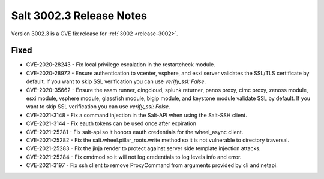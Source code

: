 .. _release-3002-3:

=========================
Salt 3002.3 Release Notes
=========================

Version 3002.3 is a CVE fix release for :ref:`3002 <release-3002>`.

Fixed
-----

- CVE-2020-28243 - Fix local privilege escalation in the restartcheck module.

- CVE-2020-28972 - Ensure authentication to vcenter, vsphere, and esxi server
  validates the SSL/TLS certificate by default. If you want to skip SSL verification
  you can use `verify_ssl: False`.

- CVE-2020-35662 - Ensure the asam runner, qingcloud, splunk returner, panos
  proxy, cimc proxy, zenoss module, esxi module, vsphere module, glassfish
  module, bigip module, and keystone module validate SSL by default. If you want
  to skip SSL verification you can use `verify_ssl: False`.

- CVE-2021-3148 - Fix a command injection in the Salt-API when using the
  Salt-SSH client.

- CVE-2021-3144 - Fix eauth tokens can be used once after expiration

- CVE-2021-25281 - Fix salt-api so it honors eauth credentials for the
  wheel_async client.

- CVE-2021-25282 - Fix the salt.wheel.pillar_roots.write method so it is not
  vulnerable to directory traversal.

- CVE-2021-25283 - Fix the jinja render to protect against server side template
  injection attacks.

- CVE-2021-25284 - Fix cmdmod so it will not log credentials to log levels info
  and error.

- CVE-2021-3197 - Fix ssh client to remove ProxyCommand from arguments provided
  by cli and netapi.
